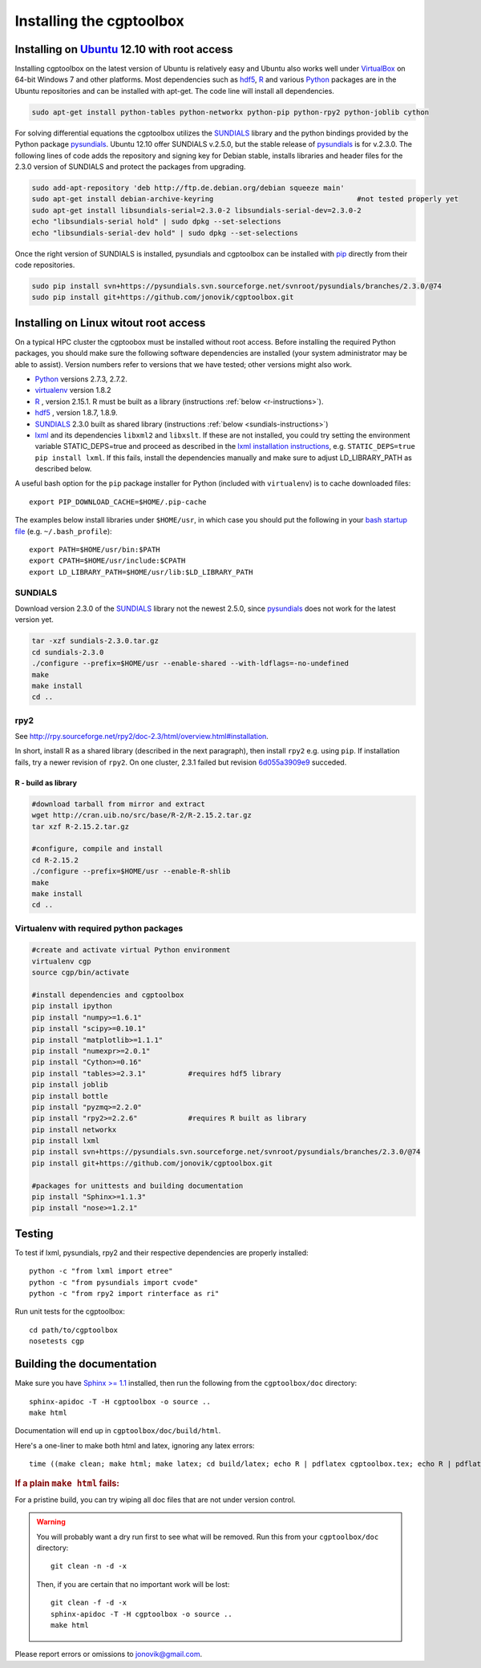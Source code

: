 .. Testing cross-references:

.. _installation:

Installing the cgptoolbox
=========================

.. highlight:: bash

.. This is a comment. In fact, any directive that ReST cannot make sense of
   is considered a comment. Furthermore, ReST is picky about indentation. 
   In the enumerated lists below, the indentation of continuation lines must 
   exactly match the beginning of the line, not counting the number and dot. 
   There must be a blank line before further paragraphs in an item, and before 
   nested lists.

.. todo::

   Describe installation process in a typical HPC environment, non-python 
   dependencies (R, hdf5, zeromq, lxml) and file of required/recommended python 
   packages for pip installation.

Installing on `Ubuntu <http://www.ubuntu.com/download/ubuntu/download>`_ 12.10 with root access
-----------------------------------------------------------------------------------------------

Installing cgptoolbox on the latest version of Ubuntu is relatively easy and 
Ubuntu also works well under `VirtualBox <http://www.virtualbox.org/>`_ on 
64-bit Windows 7 and other platforms. Most dependencies such as `hdf5 
<http://www.hdfgroup.org/HDF5/>`_, R_ and various 
`Python <http://python.org>`_ packages are in the Ubuntu repositories and can 
be installed with apt-get. The code line will install all dependencies.

.. code-block:: bash

   sudo apt-get install python-tables python-networkx python-pip python-rpy2 python-joblib cython

For solving differential equations the cgptoolbox utilizes the `SUNDIALS 
<http://www.llnl.gov/CASC/sundials>`_ library and the python bindings provided 
by the Python package `pysundials <http://pysundials.sourceforge.net>`_. 
Ubuntu 12.10 offer SUNDIALS v.2.5.0, but the stable release of `pysundials 
<http://pysundials.sourceforge.net>`_ is for v.2.3.0. The following lines of 
code adds the repository and signing key for Debian stable, installs libraries 
and header files for the 2.3.0 version of SUNDIALS and protect the packages 
from upgrading.

.. code-block:: bash

   sudo add-apt-repository 'deb http://ftp.de.debian.org/debian squeeze main'
   sudo apt-get install debian-archive-keyring					#not tested properly yet
   sudo apt-get install libsundials-serial=2.3.0-2 libsundials-serial-dev=2.3.0-2
   echo "libsundials-serial hold" | sudo dpkg --set-selections
   echo "libsundials-serial-dev hold" | sudo dpkg --set-selections

Once the right version of SUNDIALS is installed, pysundials and cgptoolbox can 
be installed with `pip <http://www.pip-installer.org/>`_ directly from their 
code repositories.

.. code-block:: bash

   sudo pip install svn+https://pysundials.svn.sourceforge.net/svnroot/pysundials/branches/2.3.0/@74
   sudo pip install git+https://github.com/jonovik/cgptoolbox.git
   
Installing on Linux witout root access 
--------------------------------------

On a typical HPC cluster the cgptoobox must be installed without root access. 
Before installing the required Python packages, you should make sure the 
following software dependencies are installed (your system administrator 
may be able to assist). Version numbers refer to versions that we have 
tested; other versions might also work.

* `Python <http://python.org>`_  versions 2.7.3, 2.7.2. 
* `virtualenv <http://www.virtualenv.org>`_ version 1.8.2
* `R <http://www.r-project.org/>`_ , version 2.15.1. R must be built as a library (instructions :ref:`below <r-instructions>`).
* `hdf5 <http://www.hdfgroup.org/HDF5/>`_ , version 1.8.7, 1.8.9.
* `SUNDIALS <http://www.llnl.gov/CASC/sundials>`_ 2.3.0 built as shared library (instructions :ref:`below <sundials-instructions>`)
* `lxml <http://lxml.de>`_ and its dependencies ``libxml2`` and ``libxslt``.
  If these are not installed, you could try setting the environment variable 
  STATIC_DEPS=true and proceed as described in the 
  `lxml installation instructions <http://lxml.de/installation.html>`_, 
  e.g. ``STATIC_DEPS=true pip install lxml``. If this fails, install the 
  dependencies manually and make sure to adjust LD_LIBRARY_PATH as described 
  below.

A useful bash option for the ``pip`` package installer for Python 
(included with ``virtualenv``) is to cache downloaded files::

   export PIP_DOWNLOAD_CACHE=$HOME/.pip-cache

The examples below install libraries under ``$HOME/usr``, in which case you 
should put the following in your `bash startup file 
<http://www.gnu.org/software/bash/manual/html_node/Bash-Startup-Files.html>`_
(e.g. ``~/.bash_profile``)::

   export PATH=$HOME/usr/bin:$PATH
   export CPATH=$HOME/usr/include:$CPATH
   export LD_LIBRARY_PATH=$HOME/usr/lib:$LD_LIBRARY_PATH

.. _sundials-instructions:

SUNDIALS 
^^^^^^^^

Download version 2.3.0 of the `SUNDIALS <http://www.llnl.gov/CASC/sundials>`_ 
library not the newest 2.5.0, since `pysundials 
<http://pysundials.sourceforge.net>`_ does not work for the latest version yet.

.. code-block:: bash

   tar -xzf sundials-2.3.0.tar.gz
   cd sundials-2.3.0
   ./configure --prefix=$HOME/usr --enable-shared --with-ldflags=-no-undefined
   make
   make install
   cd ..

rpy2
^^^^^^^^^^^^^^^^^^^^

See http://rpy.sourceforge.net/rpy2/doc-2.3/html/overview.html#installation.

In short, install R as a shared library (described in the next paragraph), 
then install ``rpy2`` e.g. using ``pip``. If installation fails, try a newer 
revision of ``rpy2``. On one cluster, 2.3.1 failed but revision
`6d055a3909e9 <https://bitbucket.org/lgautier/rpy2/commits/6d055a3909e9>`_
succeded.

.. _r-instructions:

R - build as library
""""""""""""""""""""
.. code-block:: bash

   #download tarball from mirror and extract
   wget http://cran.uib.no/src/base/R-2/R-2.15.2.tar.gz
   tar xzf R-2.15.2.tar.gz						

   #configure, compile and install
   cd R-2.15.2
   ./configure --prefix=$HOME/usr --enable-R-shlib
   make
   make install
   cd ..

Virtualenv with required python packages
^^^^^^^^^^^^^^^^^^^^^^^^^^^^^^^^^^^^^^^^

.. code-block:: bash

   #create and activate virtual Python environment
   virtualenv cgp			
   source cgp/bin/activate
   
   #install dependencies and cgptoolbox
   pip install ipython
   pip install "numpy>=1.6.1"
   pip install "scipy>=0.10.1"
   pip install "matplotlib>=1.1.1"
   pip install "numexpr>=2.0.1"
   pip install "Cython>=0.16"
   pip install "tables>=2.3.1"		#requires hdf5 library
   pip install joblib
   pip install bottle
   pip install "pyzmq>=2.2.0"		
   pip install "rpy2>=2.2.6"		#requires R built as library
   pip install networkx
   pip install lxml
   pip install svn+https://pysundials.svn.sourceforge.net/svnroot/pysundials/branches/2.3.0/@74
   pip install git+https://github.com/jonovik/cgptoolbox.git
   
   #packages for unittests and building documentation
   pip install "Sphinx>=1.1.3"
   pip install "nose>=1.2.1"

Testing
-------

To test if lxml, pysundials, rpy2 and their respective dependencies are 
properly installed::

   python -c "from lxml import etree"
   python -c "from pysundials import cvode"
   python -c "from rpy2 import rinterface as ri"

Run unit tests for the cgptoolbox::

   cd path/to/cgptoolbox
   nosetests cgp

Building the documentation
--------------------------

Make sure you have `Sphinx >= 1.1 <http://sphinx.pocoo.org/latest/>`_ installed, 
then run the following from the ``cgptoolbox/doc`` directory::

   sphinx-apidoc -T -H cgptoolbox -o source ..
   make html

Documentation will end up in ``cgptoolbox/doc/build/html``.

Here's a one-liner to make both html and latex, ignoring any latex errors::

   time ((make clean; make html; make latex; cd build/latex; echo R | pdflatex cgptoolbox.tex; echo R | pdflatex cgptoolbox.tex; xdg-open cgptoolbox.pdf; xdg-open ../html/index.html) > all.txt 2>&1)

.. rubric:: If a plain ``make html`` fails:

For a pristine build, you can try wiping all doc files that are 
not under version control.

.. warning::
   
   You will probably want a dry run first to see 
   what will be removed. Run this from your ``cgptoolbox/doc`` directory::
   
      git clean -n -d -x
   
   Then, if you are certain that no important work will be lost::
   
      git clean -f -d -x
      sphinx-apidoc -T -H cgptoolbox -o source ..
      make html

Please report errors or omissions to jonovik@gmail.com.
